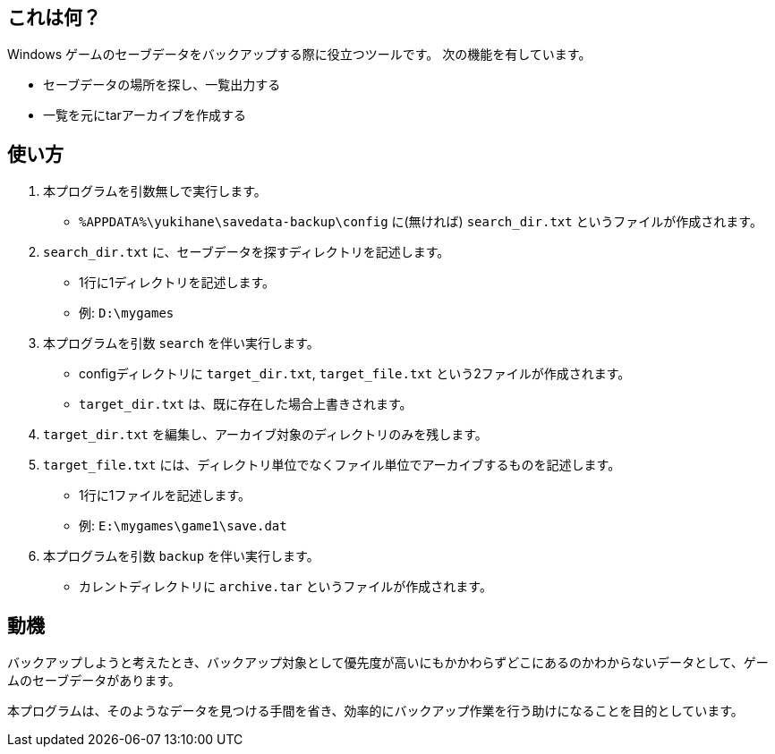 == これは何？

Windows ゲームのセーブデータをバックアップする際に役立つツールです。
次の機能を有しています。

* セーブデータの場所を探し、一覧出力する
* 一覧を元にtarアーカイブを作成する

== 使い方

. 本プログラムを引数無しで実行します。
    * `%APPDATA%\yukihane\savedata-backup\config` に(無ければ) `search_dir.txt` というファイルが作成されます。
. `search_dir.txt` に、セーブデータを探すディレクトリを記述します。
    * 1行に1ディレクトリを記述します。
    * 例: `D:\mygames`
. 本プログラムを引数 `search` を伴い実行します。
    * configディレクトリに `target_dir.txt`, `target_file.txt` という2ファイルが作成されます。
    * `target_dir.txt` は、既に存在した場合上書きされます。
. `target_dir.txt` を編集し、アーカイブ対象のディレクトリのみを残します。
. `target_file.txt` には、ディレクトリ単位でなくファイル単位でアーカイブするものを記述します。
    * 1行に1ファイルを記述します。
    * 例: `E:\mygames\game1\save.dat`
. 本プログラムを引数 `backup` を伴い実行します。
    * カレントディレクトリに `archive.tar` というファイルが作成されます。

== 動機

バックアップしようと考えたとき、バックアップ対象として優先度が高いにもかかわらずどこにあるのかわからないデータとして、ゲームのセーブデータがあります。

本プログラムは、そのようなデータを見つける手間を省き、効率的にバックアップ作業を行う助けになることを目的としています。

